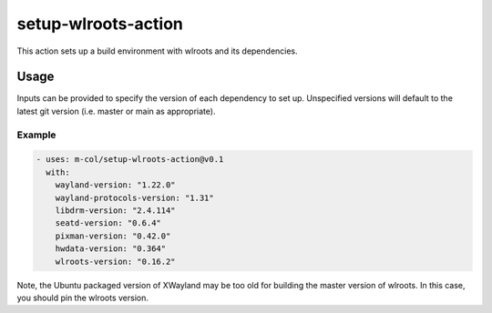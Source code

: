 setup-wlroots-action
====================

This action sets up a build environment with wlroots and its dependencies.

Usage
-----

Inputs can be provided to specify the version of each dependency to set up.
Unspecified versions will default to the latest git version (i.e. master or
main as appropriate).

Example
'''''''

.. code-block :: yaml

   - uses: m-col/setup-wlroots-action@v0.1
     with:
       wayland-version: "1.22.0"
       wayland-protocols-version: "1.31"
       libdrm-version: "2.4.114"
       seatd-version: "0.6.4"
       pixman-version: "0.42.0"
       hwdata-version: "0.364"
       wlroots-version: "0.16.2"

Note, the Ubuntu packaged version of XWayland may be too old for building the
master version of wlroots. In this case, you should pin the wlroots version.
